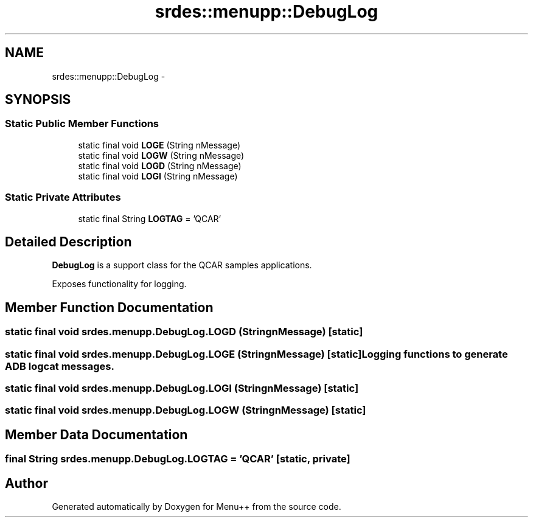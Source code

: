 .TH "srdes::menupp::DebugLog" 3 "Tue Feb 28 2012" "Menu++" \" -*- nroff -*-
.ad l
.nh
.SH NAME
srdes::menupp::DebugLog \- 
.SH SYNOPSIS
.br
.PP
.SS "Static Public Member Functions"

.in +1c
.ti -1c
.RI "static final void \fBLOGE\fP (String nMessage)"
.br
.ti -1c
.RI "static final void \fBLOGW\fP (String nMessage)"
.br
.ti -1c
.RI "static final void \fBLOGD\fP (String nMessage)"
.br
.ti -1c
.RI "static final void \fBLOGI\fP (String nMessage)"
.br
.in -1c
.SS "Static Private Attributes"

.in +1c
.ti -1c
.RI "static final String \fBLOGTAG\fP = 'QCAR'"
.br
.in -1c
.SH "Detailed Description"
.PP 
\fBDebugLog\fP is a support class for the QCAR samples applications.
.PP
Exposes functionality for logging. 
.SH "Member Function Documentation"
.PP 
.SS "static final void srdes.menupp.DebugLog.LOGD (StringnMessage)\fC [static]\fP"
.SS "static final void srdes.menupp.DebugLog.LOGE (StringnMessage)\fC [static]\fP"Logging functions to generate ADB logcat messages. 
.SS "static final void srdes.menupp.DebugLog.LOGI (StringnMessage)\fC [static]\fP"
.SS "static final void srdes.menupp.DebugLog.LOGW (StringnMessage)\fC [static]\fP"
.SH "Member Data Documentation"
.PP 
.SS "final String \fBsrdes.menupp.DebugLog.LOGTAG\fP = 'QCAR'\fC [static, private]\fP"

.SH "Author"
.PP 
Generated automatically by Doxygen for Menu++ from the source code.
